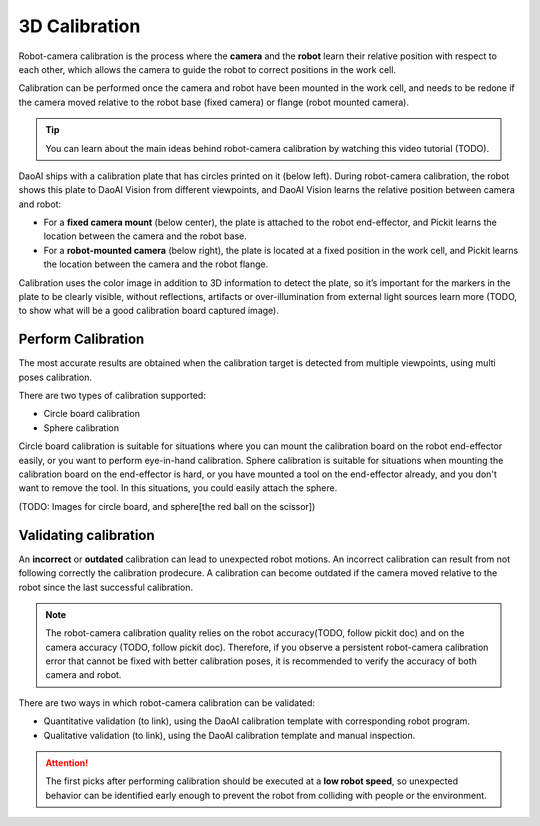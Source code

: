 3D Calibration 
===========

Robot-camera calibration is the process where the **camera** and the **robot** learn their relative position with respect to each other, which allows the camera to guide the robot to correct positions in the work cell.

Calibration can be performed once the camera and robot have been mounted in the work cell, and needs to be redone if the camera moved relative to the robot base (fixed camera) or flange (robot mounted camera).

.. tip:: 
    You can learn about the main ideas behind robot-camera calibration by watching this video tutorial (TODO).

DaoAI ships with a calibration plate that has circles printed on it (below left). During robot-camera calibration, the robot shows this plate to DaoAI Vision from different viewpoints, and DaoAI Vision learns the relative position between camera and robot:

* For a **fixed camera mount** (below center), the plate is attached to the robot end-effector, and Pickit learns the location between the camera and the robot base.
* For a **robot-mounted camera** (below right), the plate is located at a fixed position in the work cell, and Pickit learns the location between the camera and the robot flange.

.. image:: Images/calibration_overview.png
    :align: center


Calibration uses the color image in addition to 3D information to detect the plate, so it’s important for the markers in the plate to be clearly visible, without reflections, artifacts or over-illumination from external light sources learn more (TODO, to show what will be a good calibration board captured image).

Perform Calibration 
~~~~~~~~~~~~~~~~

The most accurate results are obtained when the calibration target is detected from multiple viewpoints, using multi poses calibration.

There are two types of calibration supported:

* Circle board calibration 
* Sphere calibration

Circle board calibration is suitable for situations where you can mount the calibration board on the robot end-effector easily, or you want to perform eye-in-hand calibration. Sphere calibration is suitable for situations when mounting the calibration board on the end-effector is hard, or you have mounted a tool on the end-effector already, and you don't want to remove the tool. In this situations, you could easily attach the sphere.

(TODO: Images for circle board, and sphere[the red ball on the scissor])

Validating calibration
~~~~~~~~~~~~~~

An **incorrect** or **outdated** calibration can lead to unexpected robot motions. An incorrect calibration can result from not following correctly the calibration prodecure. A calibration can become outdated if the camera moved relative to the robot since the last successful calibration.


.. note:: The robot-camera calibration quality relies on the robot accuracy(TODO, follow pickit doc) and on the camera accuracy (TODO, follow pickit doc). Therefore, if you observe a persistent robot-camera calibration error that cannot be fixed with better calibration poses, it is recommended to verify the accuracy of both camera and robot.


There are two ways in which robot-camera calibration can be validated:

* Quantitative validation (to link), using the DaoAI calibration template with corresponding robot program.
* Qualitative validation (to link), using the DaoAI calibration template and manual inspection.

.. Attention:: The first picks after performing calibration should be executed at a **low robot speed**, so unexpected behavior can be identified early enough to prevent the robot from colliding with people or the environment.




